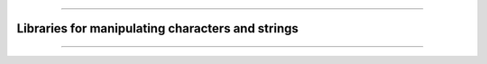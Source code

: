 .. raw:: html
    
    <p style="text-align: center;font-size:36px;"><b>Featured Open Source Projects</b></p>
    <p style="text-align: center;font-size:24px;">A rich ecosystem of high-performance code</p>

------------

.. |license| image:: https://img.shields.io/badge/license-grey
.. |stars| image:: https://img.shields.io/badge/stars-grey
.. |forks| image:: https://img.shields.io/badge/forks-grey
.. |lastcommit| image:: https://img.shields.io/badge/last%20commit-grey
.. |issues| image:: https://img.shields.io/badge/issues-grey
.. |release| image:: https://img.shields.io/badge/Release-grey

Libraries for manipulating characters and strings
~~~~~~~~~~~~~~~~~~~~~~~~~~~~~~~~~~~~~~~~~~~~~~~

.. jinja:: fortran_index

    {% for j in strings|sort(attribute='name') %}
    {% if j.github is defined %}
    `{{j.name}} <{{"https://github.com/"+j.github}}>`_   
    ~~~~~~~~~~~~~~~~~~~~~~~~~~~~~~~~~~~~~~~~~~~~~~~
    {% elif j.gitlab is defined%}
    `{{j.name}} <{{"https://gitlab.com/"+j.gitlab}}>`_   
    ~~~~~~~~~~~~~~~~~~~~~~~~~~~~~~~~~~~~~~~~~~~~~~~
    {% else %}
    `{{j.name}} <{{j.url}}>`_   
    ~~~~~~~~~~~~~~~~~~~~~~~~~~~~~~~~~~~~~~~~~~~~~~~
    {% endif %}
    {{j.description}} 

    Tags: {{j.tags}} 

    |release| : {{j.release}}   |license| : {{j.license}}  |stars| : {{j.stars}}  |forks| :{{j.forks}}  |lastcommit| : {{j.last_commit}}  |issues| : {{j.issues}}  

    {% endfor %}


------------

.. raw:: html
    
    See<a href="https://github.com/fortran-lang/fortran-lang.org/blob/HEAD/PACKAGES.md" target="_blank"><i class="devicon-github-plain colored"></i> here</a> for how to get your project listed.